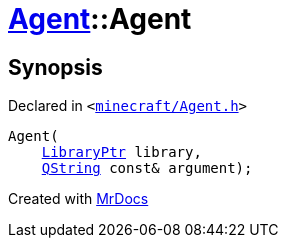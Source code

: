[#Agent-2constructor]
= xref:Agent.adoc[Agent]::Agent
:relfileprefix: ../
:mrdocs:


== Synopsis

Declared in `&lt;https://github.com/PrismLauncher/PrismLauncher/blob/develop/launcher/minecraft/Agent.h#L13[minecraft&sol;Agent&period;h]&gt;`

[source,cpp,subs="verbatim,replacements,macros,-callouts"]
----
Agent(
    xref:LibraryPtr.adoc[LibraryPtr] library,
    xref:QString.adoc[QString] const& argument);
----



[.small]#Created with https://www.mrdocs.com[MrDocs]#
